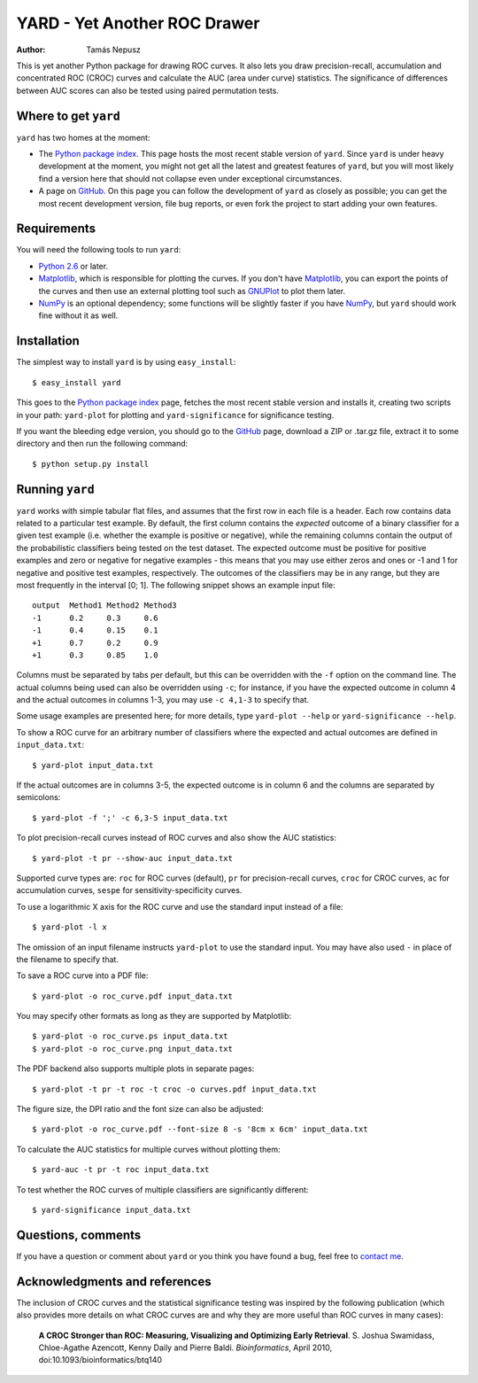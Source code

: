 YARD - Yet Another ROC Drawer
=============================

:Author: Tamás Nepusz

This is yet another Python package for drawing ROC curves. It also
lets you draw precision-recall, accumulation and concentrated ROC
(CROC) curves and calculate the AUC (area under curve) statistics.
The significance of differences between AUC scores can also be
tested using paired permutation tests.

Where to get ``yard``
---------------------

``yard`` has two homes at the moment:

* The `Python package index`_. This page hosts the most recent stable
  version of ``yard``. Since ``yard`` is under heavy development at the
  moment, you might not get all the latest and greatest features of
  ``yard``, but you will most likely find a version here that should
  not collapse even under exceptional circumstances.

* A page on GitHub_. On this page you can follow the development of
  ``yard`` as closely as possible; you can get the most recent
  development version, file bug reports, or even fork the project
  to start adding your own features.

.. _Python package index: http://pypi.python.org/pypi/yard
.. _GitHub: http://github.com/ntamas/yard

Requirements
------------

You will need the following tools to run ``yard``:

* `Python 2.6`_ or later.

* `Matplotlib`_, which is responsible for plotting the curves. If
  you don't have `Matplotlib`_, you can export the points of the
  curves and then use an external plotting tool such as `GNUPlot`_
  to plot them later.

* `NumPy`_ is an optional dependency; some functions will be
  slightly faster if you have `NumPy`_, but ``yard`` should work
  fine without it as well.

.. _Python 2.6: http://www.python.org
.. _Matplotlib: http://matplotlib.sourceforge.net
.. _GNUPlot: http:/www.gnuplot.info
.. _NumPy: http://numpy.scipy.org

Installation
------------

The simplest way to install ``yard`` is by using ``easy_install``::

    $ easy_install yard

This goes to the `Python package index`_ page, fetches the most recent
stable version and installs it, creating two scripts in your path:
``yard-plot`` for plotting and ``yard-significance`` for significance
testing.

If you want the bleeding edge version, you should go to the GitHub_
page, download a ZIP or .tar.gz file, extract it to some directory
and then run the following command::

    $ python setup.py install

Running ``yard``
----------------

``yard`` works with simple tabular flat files, and assumes that the first
row in each file is a header. Each row contains data related to a particular
test example. By default, the first column contains the *expected* outcome
of a binary classifier for a given test example (i.e. whether the example is
positive or negative), while the remaining columns contain the output of
the probabilistic classifiers being tested on the test dataset. The
expected outcome must be positive for positive examples and zero or negative
for negative examples - this means that you may use either zeros and ones
or -1 and 1 for negative and positive test examples, respectively. The
outcomes of the classifiers may be in any range, but they are most frequently
in the interval [0; 1]. The following snippet shows an example input file::

    output  Method1 Method2 Method3
    -1      0.2     0.3     0.6
    -1      0.4     0.15    0.1
    +1      0.7     0.2     0.9
    +1      0.3     0.85    1.0

Columns must be separated by tabs per default, but this can be overridden
with the ``-f`` option on the command line. The actual columns being used
can also be overridden using ``-c``; for instance, if you have the expected
outcome in column 4 and the actual outcomes in columns 1-3, you may use
``-c 4,1-3`` to specify that.

Some usage examples are presented here; for more details, type
``yard-plot --help`` or ``yard-significance --help``.

To show a ROC curve for an arbitrary number of classifiers where the expected
and actual outcomes are defined in ``input_data.txt``::

    $ yard-plot input_data.txt

If the actual outcomes are in columns 3-5, the expected outcome is in
column 6 and the columns are separated by semicolons::

    $ yard-plot -f ';' -c 6,3-5 input_data.txt

To plot precision-recall curves instead of ROC curves and also show the
AUC statistics::

    $ yard-plot -t pr --show-auc input_data.txt

Supported curve types are: ``roc`` for ROC curves (default), ``pr`` for
precision-recall curves, ``croc`` for CROC curves, ``ac`` for accumulation
curves, ``sespe`` for sensitivity-specificity curves.

To use a logarithmic X axis for the ROC curve and use the standard input
instead of a file::

    $ yard-plot -l x

The omission of an input filename instructs ``yard-plot`` to use the standard
input. You may have also used ``-`` in place of the filename to specify that.

To save a ROC curve into a PDF file::

    $ yard-plot -o roc_curve.pdf input_data.txt

You may specify other formats as long as they are supported by Matplotlib::

    $ yard-plot -o roc_curve.ps input_data.txt
    $ yard-plot -o roc_curve.png input_data.txt

The PDF backend also supports multiple plots in separate pages::

    $ yard-plot -t pr -t roc -t croc -o curves.pdf input_data.txt

The figure size, the DPI ratio and the font size can also be adjusted::

    $ yard-plot -o roc_curve.pdf --font-size 8 -s '8cm x 6cm' input_data.txt

To calculate the AUC statistics for multiple curves without plotting them::

    $ yard-auc -t pr -t roc input_data.txt

To test whether the ROC curves of multiple classifiers are significantly
different::

    $ yard-significance input_data.txt

Questions, comments
-------------------

If you have a question or comment about ``yard`` or you think you have
found a bug, feel free to `contact me`_.

.. _contact me: http://www.cs.rhul.ac.uk/home/tamas

Acknowledgments and references
------------------------------

The inclusion of CROC curves and the statistical significance testing
was inspired by the following publication (which also provides more
details on what CROC curves are and why they are more useful than ROC
curves in many cases):

    **A CROC Stronger than ROC: Measuring, Visualizing and Optimizing
    Early Retrieval**.
    S. Joshua Swamidass, Chloe-Agathe Azencott, Kenny Daily and Pierre Baldi.
    *Bioinformatics*, April 2010, doi:10.1093/bioinformatics/btq140

